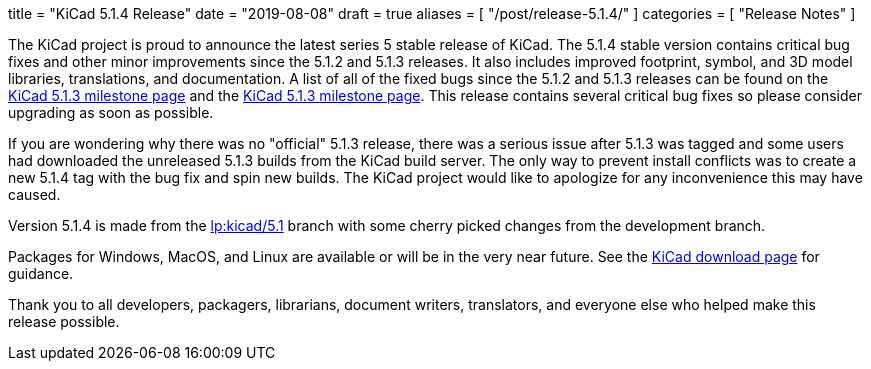 +++
title = "KiCad 5.1.4 Release"
date = "2019-08-08"
draft = true
aliases = [
    "/post/release-5.1.4/"
]
categories = [
    "Release Notes"
]
+++

:icons: fonts
:iconsdir: /img/icons/

The KiCad project is proud to announce the latest series 5 stable
release of KiCad.  The 5.1.4 stable version contains critical bug
fixes and other minor improvements since the 5.1.2 and 5.1.3 releases.
It also includes improved footprint, symbol, and 3D model libraries,
translations, and documentation.  A list of all of the fixed bugs
since the 5.1.2 and 5.1.3 releases can be found on the
https://launchpad.net/kicad/+milestone/5.1.3[KiCad 5.1.3 milestone page]
and the https://launchpad.net/kicad/5.0/5.1.4[KiCad 5.1.3 milestone page].
This release contains several critical bug fixes so please consider
upgrading as soon as possible.

If you are wondering why there was no "official" 5.1.3 release,
there was a serious issue after 5.1.3 was tagged and some users
had downloaded the unreleased 5.1.3 builds from the KiCad build
server.  The only way to prevent install conflicts was to create
a new 5.1.4 tag with the bug fix and spin new builds.  The KiCad
project would like to apologize for any inconvenience this may
have caused.


Version 5.1.4 is made from the
https://code.launchpad.net/~kicad-product-committers/kicad/+git/product-git/+ref/5.1[lp:kicad/5.1]
branch with some cherry picked changes from the development branch.

Packages for Windows, MacOS, and Linux are available or will be
in the very near future.  See the
link:/download[KiCad download page] for guidance.

Thank you to all developers, packagers, librarians, document writers,
translators, and everyone else who helped make this release possible.
